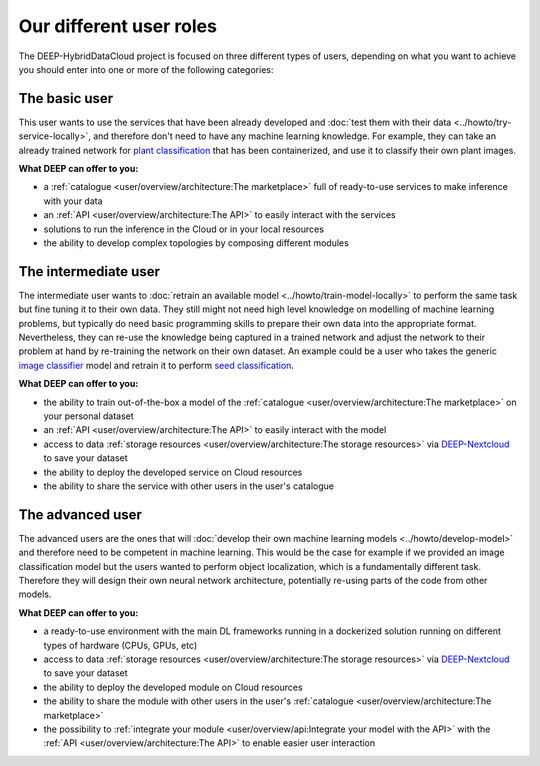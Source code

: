 Our different user roles
========================

The DEEP-HybridDataCloud project is focused on three different types of users, depending on what you want to achieve you should enter into one or more of the following categories:


.. image:: ../../_static/DEEP_WP2-User_Viewpoint.png


The basic user
--------------

This user wants to use the services that have been already developed and :doc:`test them with their data <../howto/try-service-locally>`,
and therefore don't need to have any machine learning knowledge. For example, they can take an already trained network
for `plant classification <https://marketplace.deep-hybrid-datacloud.eu/modules/deep-oc-plant-classification.html>`_
that has been containerized, and use it to classify their own plant images.

**What DEEP can offer to you:**

* a :ref:`catalogue <user/overview/architecture:The marketplace>` full of ready-to-use services to make inference with your data
* an :ref:`API <user/overview/architecture:The API>` to easily interact with the services
* solutions to run the inference in the Cloud or in your local resources
* the ability to develop complex topologies by composing different modules


The intermediate user
---------------------

The intermediate user wants to :doc:`retrain an available model <../howto/train-model-locally>` to perform the same task but fine
tuning it to their own data.
They still might not need high level knowledge on modelling of machine learning problems, but typically do need basic
programming skills to prepare their own data into the appropriate format.
Nevertheless, they can re-use the knowledge being captured in a trained network and adjust the network to their problem
at hand by re-training the network on their own dataset.
An example could be a user who takes the generic `image classifier <https://marketplace.deep-hybrid-datacloud.eu/modules/deep-oc-image-classification-tensorflow.html>`_
model and retrain it to perform `seed classification <https://marketplace.deep-hybrid-datacloud.eu/modules/deep-oc-seeds-classification.html>`_.

**What DEEP can offer to you:**

* the ability to train out-of-the-box a model of the :ref:`catalogue <user/overview/architecture:The marketplace>` on your personal dataset
* an :ref:`API <user/overview/architecture:The API>` to easily interact with the model
* access to data :ref:`storage resources <user/overview/architecture:The storage resources>` via
  `DEEP-Nextcloud <https://nc.deep-hybrid-datacloud.eu>`_ to save your dataset
* the ability to deploy the developed service on Cloud resources
* the ability to share the service with other users in the user's catalogue


The advanced user
-----------------

The advanced users are the ones that will :doc:`develop their own machine learning models <../howto/develop-model>`
and therefore need to be competent in machine learning. This would be the case for example if we provided an image
classification model but the users wanted to perform object localization, which is a fundamentally different task.
Therefore they will design their own neural network architecture, potentially re-using parts of the code from other
models.

**What DEEP can offer to you:**

* a ready-to-use environment with the main DL frameworks running in a dockerized solution running on different types of
  hardware (CPUs, GPUs, etc)
* access to data :ref:`storage resources <user/overview/architecture:The storage resources>` via
  `DEEP-Nextcloud <https://nc.deep-hybrid-datacloud.eu>`_ to save your dataset
* the ability to deploy the developed module on Cloud resources
* the ability to share the module with other users in the user's :ref:`catalogue <user/overview/architecture:The marketplace>`
* the possibility to :ref:`integrate your module <user/overview/api:Integrate your model with the API>` with
  the :ref:`API <user/overview/architecture:The API>` to enable easier user interaction
